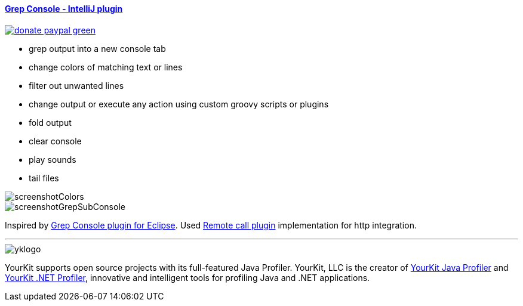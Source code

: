 ==== https://plugins.jetbrains.com/plugin/7125[Grep Console - IntelliJ plugin] 
image::https://img.shields.io/badge/donate-paypal-green.svg[link="https://www.paypal.com/cgi-bin/webscr?cmd=_donations&business=75YN7U7H7D7XU&lc=CZ&item_name=Grep%20Console%20%2d%20IntelliJ%20plugin%20%2d%20Donation&currency_code=USD&bn=PP%2dDonationsBF%3abtn_donateCC_LG%2egif%3aNonHostedGuest"]

- grep output into a new console tab
- change colors of matching text or lines
- filter out unwanted lines
- change output or execute any action using custom groovy scripts or plugins 
- fold output
- clear console
- play sounds
- tail files
         
image::screenshotColors.png[]
image::screenshotGrepSubConsole.png[]                 
                                           
Inspired by http://marian.schedenig.name/projects/grep-console/[Grep Console plugin for Eclipse].
Used http://plugins.jetbrains.com/plugin/6027?pr=idea[Remote call plugin] implementation for http integration.


---

image::https://www.yourkit.com/images/yklogo.png[]


YourKit supports open source projects with its full-featured Java Profiler.
YourKit, LLC is the creator of https://www.yourkit.com/java/profiler/[YourKit Java Profiler]
and https://www.yourkit.com/.net/profiler/[YourKit .NET Profiler],
innovative and intelligent tools for profiling Java and .NET applications.
